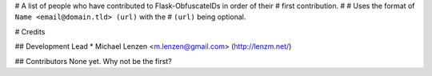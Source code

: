 # A list of people who have contributed to Flask-ObfuscateIDs in order of their
# first contribution.
#
# Uses the format of ``Name <email@domain.tld> (url)`` with the
# ``(url)`` being optional.

# Credits

## Development Lead
* Michael Lenzen <m.lenzen@gmail.com> (http://lenzm.net/)

## Contributors
None yet. Why not be the first?